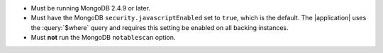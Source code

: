 - Must be running MongoDB 2.4.9 or later.

- Must have the MongoDB ``security.javascriptEnabled`` set to ``true``, which
  is the default. The |application| uses the :query:`$where` query and
  requires this setting be enabled on all backing instances.

- Must **not** run the MongoDB ``notablescan`` option.
